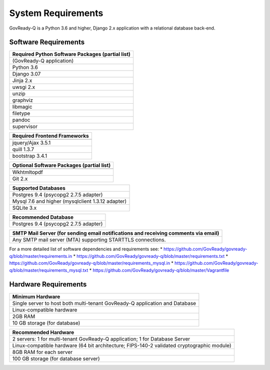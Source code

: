 .. Copyright (C) 2020 GovReady PBC

.. _System Requirements:

System Requirements
===================

GovReady-Q is a Python 3.6 and higher, Django 2.x application with a
relational database back-end.

Software Requirements
---------------------

+--------------------------------------------------+
| Required Python Software Packages (partial list) |
+==================================================+
| (GovReady-Q application)                         |
+--------------------------------------------------+
| Python 3.6                                       |
+--------------------------------------------------+
| Django 3.07                                      |
+--------------------------------------------------+
| Jinja 2.x                                        |
+--------------------------------------------------+
| uwsgi 2.x                                        |
+--------------------------------------------------+
| unzip                                            |
+--------------------------------------------------+
| graphviz                                         |
+--------------------------------------------------+
| libmagic                                         |
+--------------------------------------------------+
| filetype                                         |
+--------------------------------------------------+
| pandoc                                           |
+--------------------------------------------------+
| supervisor                                       |
+--------------------------------------------------+


+-------------------------------------------+
|Required Frontend Frameworks               |
+===========================================+
+-------------------------------------------+
| jquery/Ajax 3.5.1                         |
+-------------------------------------------+
| quill  1.3.7                              |
+-------------------------------------------+
| bootstrap 3.4.1                           |
+-------------------------------------------+

+-------------------------------------------+
| Optional Software Packages (partial list) |
+===========================================+
+-------------------------------------------+
| Wkhtmltopdf                               |
+-------------------------------------------+
| Git 2.x                                   |
+-------------------------------------------+

+---------------------------------------------------+
| Supported Databases                               |
+===================================================+
| Postgres 9.4 (psycopg2 2.7.5 adapter)             |
+---------------------------------------------------+
| Mysql 7.6 and higher (mysqlclient 1.3.12 adapter) |
+---------------------------------------------------+
| SQLite 3.x                                        |
+---------------------------------------------------+

+---------------------------------------+
| Recommended Database                  |
+=======================================+
| Postgres 9.4 (psycopg2 2.7.5 adapter) |
+---------------------------------------+

+-----------------------------------------------------------------------+
| SMTP Mail Server (for sending email notifications and receiving       |
| comments via email)                                                   |
+=======================================================================+
| Any SMTP mail server (MTA) supporting STARTTLS connections.           |
+-----------------------------------------------------------------------+

For a more detailed list of software dependencies and requirements see:
\* https://github.com/GovReady/govready-q/blob/master/requirements.in \*
https://github.com/GovReady/govready-q/blob/master/requirements.txt \*
https://github.com/GovReady/govready-q/blob/master/requirements_mysql.in
\*
https://github.com/GovReady/govready-q/blob/master/requirements_mysql.txt
\* https://github.com/GovReady/govready-q/blob/master/Vagrantfile

Hardware Requirements
---------------------

+-----------------------------------------------------------------------+
| Minimum Hardware                                                      |
+=======================================================================+
| Single server to host both multi-tenant GovReady-Q application and    |
| Database                                                              |
+-----------------------------------------------------------------------+
| Linux-compatible hardware                                             |
+-----------------------------------------------------------------------+
| 2GB RAM                                                               |
+-----------------------------------------------------------------------+
| 10 GB storage (for database)                                          |
+-----------------------------------------------------------------------+

+-----------------------------------------------------------------------+
| Recommended Hardware                                                  |
+=======================================================================+
| 2 servers: 1 for multi-tenant GovReady-Q application; 1 for Database  |
| Server                                                                |
+-----------------------------------------------------------------------+
| Linux-compatible hardware (64 bit architecture; FIPS-140-2 validated  |
| cryptographic module)                                                 |
+-----------------------------------------------------------------------+
| 8GB RAM for each server                                               |
+-----------------------------------------------------------------------+
| 100 GB storage (for database server)                                  |
+-----------------------------------------------------------------------+

